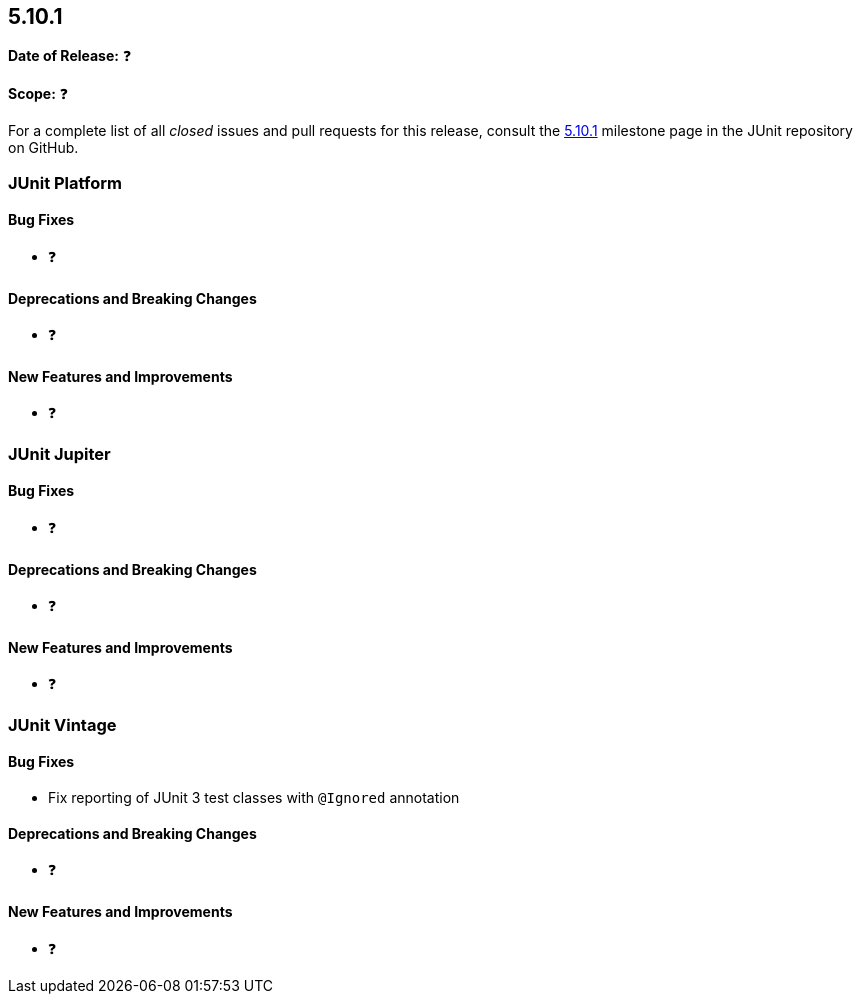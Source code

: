[[release-notes-5.10.1]]
== 5.10.1

*Date of Release:* ❓

*Scope:* ❓

For a complete list of all _closed_ issues and pull requests for this release, consult the
link:{junit5-repo}+/milestone/72?closed=1+[5.10.1] milestone page in the
JUnit repository on GitHub.


[[release-notes-5.10.1-junit-platform]]
=== JUnit Platform

==== Bug Fixes

* ❓

==== Deprecations and Breaking Changes

* ❓

==== New Features and Improvements

* ❓


[[release-notes-5.10.1-junit-jupiter]]
=== JUnit Jupiter

==== Bug Fixes

* ❓

==== Deprecations and Breaking Changes

* ❓

==== New Features and Improvements

* ❓


[[release-notes-5.10.1-junit-vintage]]
=== JUnit Vintage

==== Bug Fixes

* Fix reporting of JUnit 3 test classes with `@Ignored` annotation

==== Deprecations and Breaking Changes

* ❓

==== New Features and Improvements

* ❓
